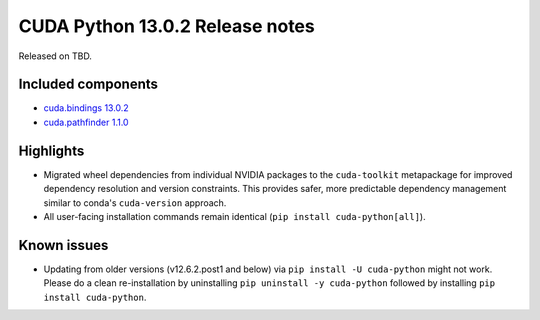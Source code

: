 .. SPDX-FileCopyrightText: Copyright (c) 2025 NVIDIA CORPORATION & AFFILIATES. All rights reserved.
.. SPDX-License-Identifier: LicenseRef-NVIDIA-SOFTWARE-LICENSE

CUDA Python 13.0.2 Release notes
================================

Released on TBD.


Included components
-------------------

* `cuda.bindings 13.0.2 <https://nvidia.github.io/cuda-python/cuda-bindings/13.0.2/release/13.0.2-notes.html>`_
* `cuda.pathfinder 1.1.0 <https://github.com/NVIDIA/cuda-python/blob/main/cuda_pathfinder/cuda/pathfinder/README.md>`_


Highlights
----------

* Migrated wheel dependencies from individual NVIDIA packages to the ``cuda-toolkit`` metapackage for improved dependency resolution and version constraints. This provides safer, more predictable dependency management similar to conda's ``cuda-version`` approach.

* All user-facing installation commands remain identical (``pip install cuda-python[all]``).


Known issues
------------

* Updating from older versions (v12.6.2.post1 and below) via ``pip install -U cuda-python`` might not work. Please do a clean re-installation by uninstalling ``pip uninstall -y cuda-python`` followed by installing ``pip install cuda-python``.